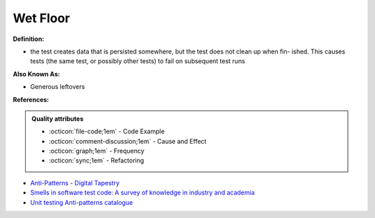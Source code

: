 Wet Floor
^^^^^
**Definition:**

* the test creates data that is persisted somewhere, but the test does not clean up when fin- ished. This causes tests (the same test, or possibly other tests) to fail on subsequent test runs

**Also Known As:**

* Generous leftovers

**References:**

.. admonition:: Quality attributes

    * :octicon:`file-code;1em` -  Code Example
    * :octicon:`comment-discussion;1em` -  Cause and Effect
    * :octicon:`graph;1em` -  Frequency
    * :octicon:`sync;1em` -  Refactoring

* `Anti-Patterns - Digital Tapestry <https://digitaltapestry.net/testify/manual/AntiPatterns.html>`_
* `Smells in software test code: A survey of knowledge in industry and academia <https://www.sciencedirect.com/science/article/abs/pii/S0164121217303060>`_
* `Unit testing Anti-patterns catalogue <https://stackoverflow.com/questions/333682/unit-testing-anti-patterns-catalogue>`_
